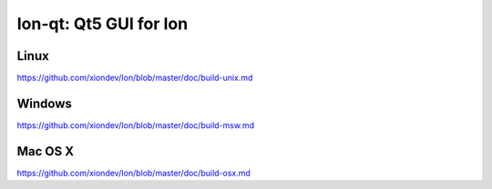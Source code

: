 Ion-qt: Qt5 GUI for Ion
===============================

Linux
-------
https://github.com/xiondev/Ion/blob/master/doc/build-unix.md

Windows
--------
https://github.com/xiondev/Ion/blob/master/doc/build-msw.md

Mac OS X
--------
https://github.com/xiondev/Ion/blob/master/doc/build-osx.md
